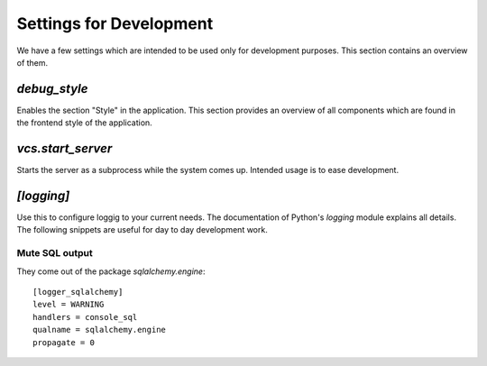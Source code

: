 
==========================
 Settings for Development
==========================


We have a few settings which are intended to be used only for development
purposes. This section contains an overview of them.



`debug_style`
=============

Enables the section "Style" in the application. This section provides an
overview of all components which are found in the frontend style of the
application.



`vcs.start_server`
==================

Starts the server as a subprocess while the system comes up. Intended usage is
to ease development.



`[logging]`
===========

Use this to configure loggig to your current needs. The documentation of
Python's `logging` module explains all details. The following snippets are
useful for day to day development work.


Mute SQL output
---------------

They come out of the package `sqlalchemy.engine`::

  [logger_sqlalchemy]
  level = WARNING
  handlers = console_sql
  qualname = sqlalchemy.engine
  propagate = 0

